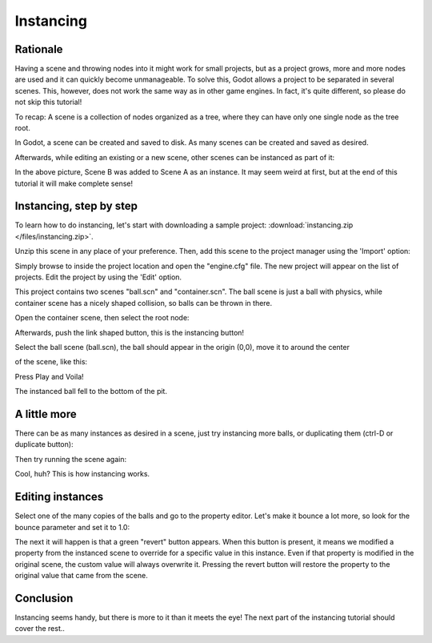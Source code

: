 .. _doc_instancing:

Instancing
==========

Rationale
---------

Having a scene and throwing nodes into it might work for small projects,
but as a project grows, more and more nodes are used and it can quickly
become unmanageable. To solve this, Godot allows a project to be
separated in several scenes. This, however, does not work the same way
as in other game engines. In fact, it's quite different, so please do
not skip this tutorial!

To recap: A scene is a collection of nodes organized as a tree, where
they can have only one single node as the tree root.

.. image:: /img/tree.png

In Godot, a scene can be created and saved to disk. As many scenes
can be created and saved as desired.

.. image:: /img/instancingpre.png

Afterwards, while editing an existing or a new scene, other scenes can
be instanced as part of it:

.. image:: /img/instancing.png

In the above picture, Scene B was added to Scene A as an instance. It
may seem weird at first, but at the end of this tutorial it will make
complete sense!

Instancing, step by step
------------------------

To learn how to do instancing, let's start with downloading a sample
project: :download:`instancing.zip </files/instancing.zip>`.

Unzip this scene in any place of your preference. Then, add this scene to
the project manager using the 'Import' option:

.. image:: /img/importproject.png

Simply browse to inside the project location and open the "engine.cfg"
file. The new project will appear on the list of projects. Edit the
project by using the 'Edit' option.

This project contains two scenes "ball.scn" and "container.scn". The
ball scene is just a ball with physics, while container scene has a
nicely shaped collision, so balls can be thrown in there.

.. image:: /img/ballscene.png

.. image:: /img/contscene.png

Open the container scene, then select the root node:

.. image:: /img/controot.png

Afterwards, push the link shaped button, this is the instancing button!

.. image:: /img/continst.png

Select the ball scene (ball.scn), the ball should appear in the origin
(0,0), move it to around the center

of the scene, like this:

.. image:: /img/continstanced.png

Press Play and Voila!

.. image:: /img/playinst.png

The instanced ball fell to the bottom of the pit.

A little more
-------------

There can be as many instances as desired in a scene, just try
instancing more balls, or duplicating them (ctrl-D or duplicate button):

.. image:: /img/instmany.png

Then try running the scene again:

.. image:: /img/instmanyrun.png

Cool, huh? This is how instancing works.

Editing instances
-----------------

Select one of the many copies of the balls and go to the property
editor. Let's make it bounce a lot more, so look for the bounce
parameter and set it to 1.0:

.. image:: /img/instedit.png

The next it will happen is that a green "revert" button appears. When
this button is present, it means we modified a property from the
instanced scene to override for a specific value in this instance. Even
if that property is modified in the original scene, the custom value
will always overwrite it. Pressing the revert button will restore the
property to the original value that came from the scene.

Conclusion
----------

Instancing seems handy, but there is more to it than it meets the eye!
The next part of the instancing tutorial should cover the rest..
